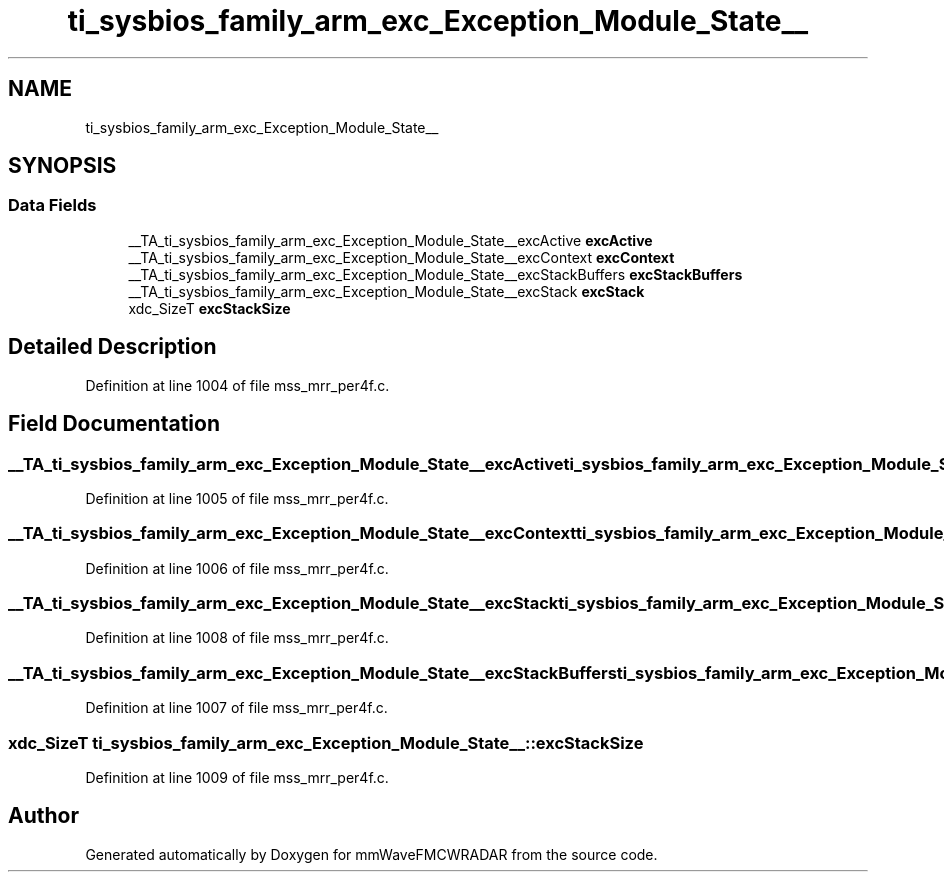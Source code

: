 .TH "ti_sysbios_family_arm_exc_Exception_Module_State__" 3 "Wed May 20 2020" "Version 1.0" "mmWaveFMCWRADAR" \" -*- nroff -*-
.ad l
.nh
.SH NAME
ti_sysbios_family_arm_exc_Exception_Module_State__
.SH SYNOPSIS
.br
.PP
.SS "Data Fields"

.in +1c
.ti -1c
.RI "__TA_ti_sysbios_family_arm_exc_Exception_Module_State__excActive \fBexcActive\fP"
.br
.ti -1c
.RI "__TA_ti_sysbios_family_arm_exc_Exception_Module_State__excContext \fBexcContext\fP"
.br
.ti -1c
.RI "__TA_ti_sysbios_family_arm_exc_Exception_Module_State__excStackBuffers \fBexcStackBuffers\fP"
.br
.ti -1c
.RI "__TA_ti_sysbios_family_arm_exc_Exception_Module_State__excStack \fBexcStack\fP"
.br
.ti -1c
.RI "xdc_SizeT \fBexcStackSize\fP"
.br
.in -1c
.SH "Detailed Description"
.PP 
Definition at line 1004 of file mss_mrr_per4f\&.c\&.
.SH "Field Documentation"
.PP 
.SS "__TA_ti_sysbios_family_arm_exc_Exception_Module_State__excActive ti_sysbios_family_arm_exc_Exception_Module_State__::excActive"

.PP
Definition at line 1005 of file mss_mrr_per4f\&.c\&.
.SS "__TA_ti_sysbios_family_arm_exc_Exception_Module_State__excContext ti_sysbios_family_arm_exc_Exception_Module_State__::excContext"

.PP
Definition at line 1006 of file mss_mrr_per4f\&.c\&.
.SS "__TA_ti_sysbios_family_arm_exc_Exception_Module_State__excStack ti_sysbios_family_arm_exc_Exception_Module_State__::excStack"

.PP
Definition at line 1008 of file mss_mrr_per4f\&.c\&.
.SS "__TA_ti_sysbios_family_arm_exc_Exception_Module_State__excStackBuffers ti_sysbios_family_arm_exc_Exception_Module_State__::excStackBuffers"

.PP
Definition at line 1007 of file mss_mrr_per4f\&.c\&.
.SS "xdc_SizeT ti_sysbios_family_arm_exc_Exception_Module_State__::excStackSize"

.PP
Definition at line 1009 of file mss_mrr_per4f\&.c\&.

.SH "Author"
.PP 
Generated automatically by Doxygen for mmWaveFMCWRADAR from the source code\&.
